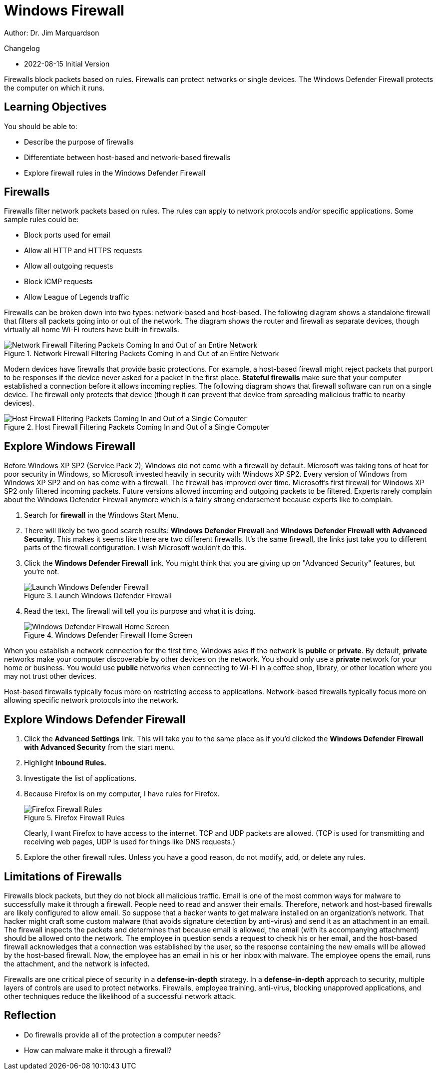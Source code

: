 = Windows Firewall

Author: Dr. Jim Marquardson

Changelog

* 2022-08-15 Initial Version

Firewalls block packets based on rules. Firewalls can protect networks or single devices. The Windows Defender Firewall protects the computer on which it runs.

== Learning Objectives

You should be able to:

* Describe the purpose of firewalls
* Differentiate between host-based and network-based firewalls
* Explore firewall rules in the Windows Defender Firewall

== Firewalls

Firewalls filter network packets based on rules. The rules can apply to network protocols and/or specific applications. Some sample rules could be:

* Block ports used for email
* Allow all HTTP and HTTPS requests
* Allow all outgoing requests
* Block ICMP requests
* Allow League of Legends traffic

Firewalls can be broken down into two types: network-based and host-based. The following diagram shows a standalone firewall that filters all packets going into or out of the network. The diagram shows the router and firewall as separate devices, though virtually all home Wi-Fi routers have built-in firewalls.

.Network Firewall Filtering Packets Coming In and Out of an Entire Network
image::network-firewall.png[Network Firewall Filtering Packets Coming In and Out of an Entire Network]

Modern devices have firewalls that provide basic protections. For example, a host-based firewall might reject packets that purport to be responses if the device never asked for a packet in the first place. *Stateful firewalls* make sure that your computer established a connection before it allows incoming replies. The following diagram shows that firewall software can run on a single device. The firewall only protects that device (though it can prevent that device from spreading malicious traffic to nearby devices).

.Host Firewall Filtering Packets Coming In and Out of a Single Computer
image::host-firewall.png[Host Firewall Filtering Packets Coming In and Out of a Single Computer]

== Explore Windows Firewall

Before Windows XP SP2 (Service Pack 2), Windows did not come with a firewall by default. Microsoft was taking tons of heat for poor security in Windows, so Microsoft invested heavily in security with Windows XP SP2. Every version of Windows from Windows XP SP2 and on has come with a firewall. The firewall has improved over time. Microsoft's first firewall for Windows XP SP2 only filtered incoming packets. Future versions allowed incoming and outgoing packets to be filtered. Experts rarely complain about the Windows Defender Firewall anymore which is a fairly strong endorsement because experts like to complain.

. Search for *firewall* in the Windows Start Menu.
. There will likely be two good search results: *Windows Defender Firewall* and *Windows Defender Firewall with Advanced Security*. This makes it seems like there are two different firewalls. It's the same firewall, the links just take you to different parts of the firewall configuration. I wish Microsoft wouldn't do this.
. Click the *Windows Defender Firewall* link. You might think that you are giving up on "Advanced Security" features, but you're not.
+
.Launch Windows Defender Firewall
image::firewall-start-menu.png[Launch Windows Defender Firewall]
. Read the text. The firewall will tell you its purpose and what it is doing.
+
.Windows Defender Firewall Home Screen
image::defender-main-overview.png[Windows Defender Firewall Home Screen]

When you establish a network connection for the first time, Windows asks if the network is *public* or *private*. By default, *private* networks make your computer discoverable by other devices on the network. You should only use a *private* network for your home or business. You would use *public* networks when connecting to Wi-Fi in a coffee shop, library, or other location where you may not trust other devices.

Host-based firewalls typically focus more on restricting access to applications. Network-based firewalls typically focus more on allowing specific network protocols into the network.

== Explore Windows Defender Firewall

. Click the *Advanced Settings* link. This will take you to the same place as if you'd clicked the *Windows Defender Firewall with Advanced Security* from the start menu.
. Highlight *Inbound Rules.*
. Investigate the list of applications.
. Because Firefox is on my computer, I have rules for Firefox.
+
.Firefox Firewall Rules
image::sample-firefox-rules.png[Firefox Firewall Rules]
+
Clearly, I want Firefox to have access to the internet. TCP and UDP packets are allowed. (TCP is used for transmitting and receiving web pages, UDP is used for things like DNS requests.)
. Explore the other firewall rules. Unless you have a good reason, do not modify, add, or delete any rules.

== Limitations of Firewalls

Firewalls block packets, but they do not block all malicious traffic. Email is one of the most common ways for malware to successfully make it through a firewall. People need to read and answer their emails. Therefore, network and host-based firewalls are likely configured to allow email. So suppose that a hacker wants to get malware installed on an organization's network. That hacker might craft some custom malware (that avoids signature detection by anti-virus) and send it as an attachment in an email. The firewall inspects the packets and determines that because email is allowed, the email (with its accompanying attachment) should be allowed onto the network. The employee in question sends a request to check his or her email, and the host-based firewall acknowledges that a connection was established by the user, so the response containing the new emails will be allowed by the host-based firewall. Now, the employee has an email in his or her inbox with malware. The employee opens the email, runs the attachment, and the network is infected.

Firewalls are one critical piece of security in a *defense-in-depth* strategy. In a *defense-in-depth* approach to security, multiple layers of controls are used to protect networks. Firewalls, employee training, anti-virus, blocking unapproved applications, and other techniques reduce the likelihood of a successful network attack.

== Reflection

* Do firewalls provide all of the protection a computer needs?
* How can malware make it through a firewall?

